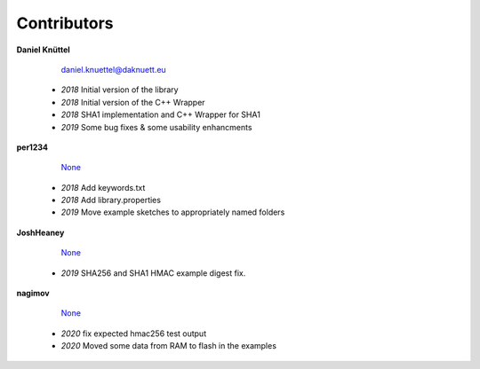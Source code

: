 Contributors
************



**Daniel Knüttel** 

	 `daniel.knuettel@daknuett.eu <mailto:daniel.knuettel@daknuett.eu>`_

	- *2018* Initial version of the library
	- *2018* Initial version of the C++ Wrapper
	- *2018* SHA1 implementation and C++ Wrapper for SHA1
	- *2019* Some bug fixes & some usability enhancments
**per1234** 

	 `None <mailto:None>`_

	- *2018* Add keywords.txt
	- *2018* Add library.properties
	- *2019* Move example sketches to appropriately named folders
**JoshHeaney** 

	 `None <mailto:None>`_

	- *2019* SHA256 and SHA1 HMAC example digest fix.
**nagimov** 

	 `None <mailto:None>`_

	- *2020* fix expected hmac256 test output
	- *2020* Moved some data from RAM to flash in the examples

